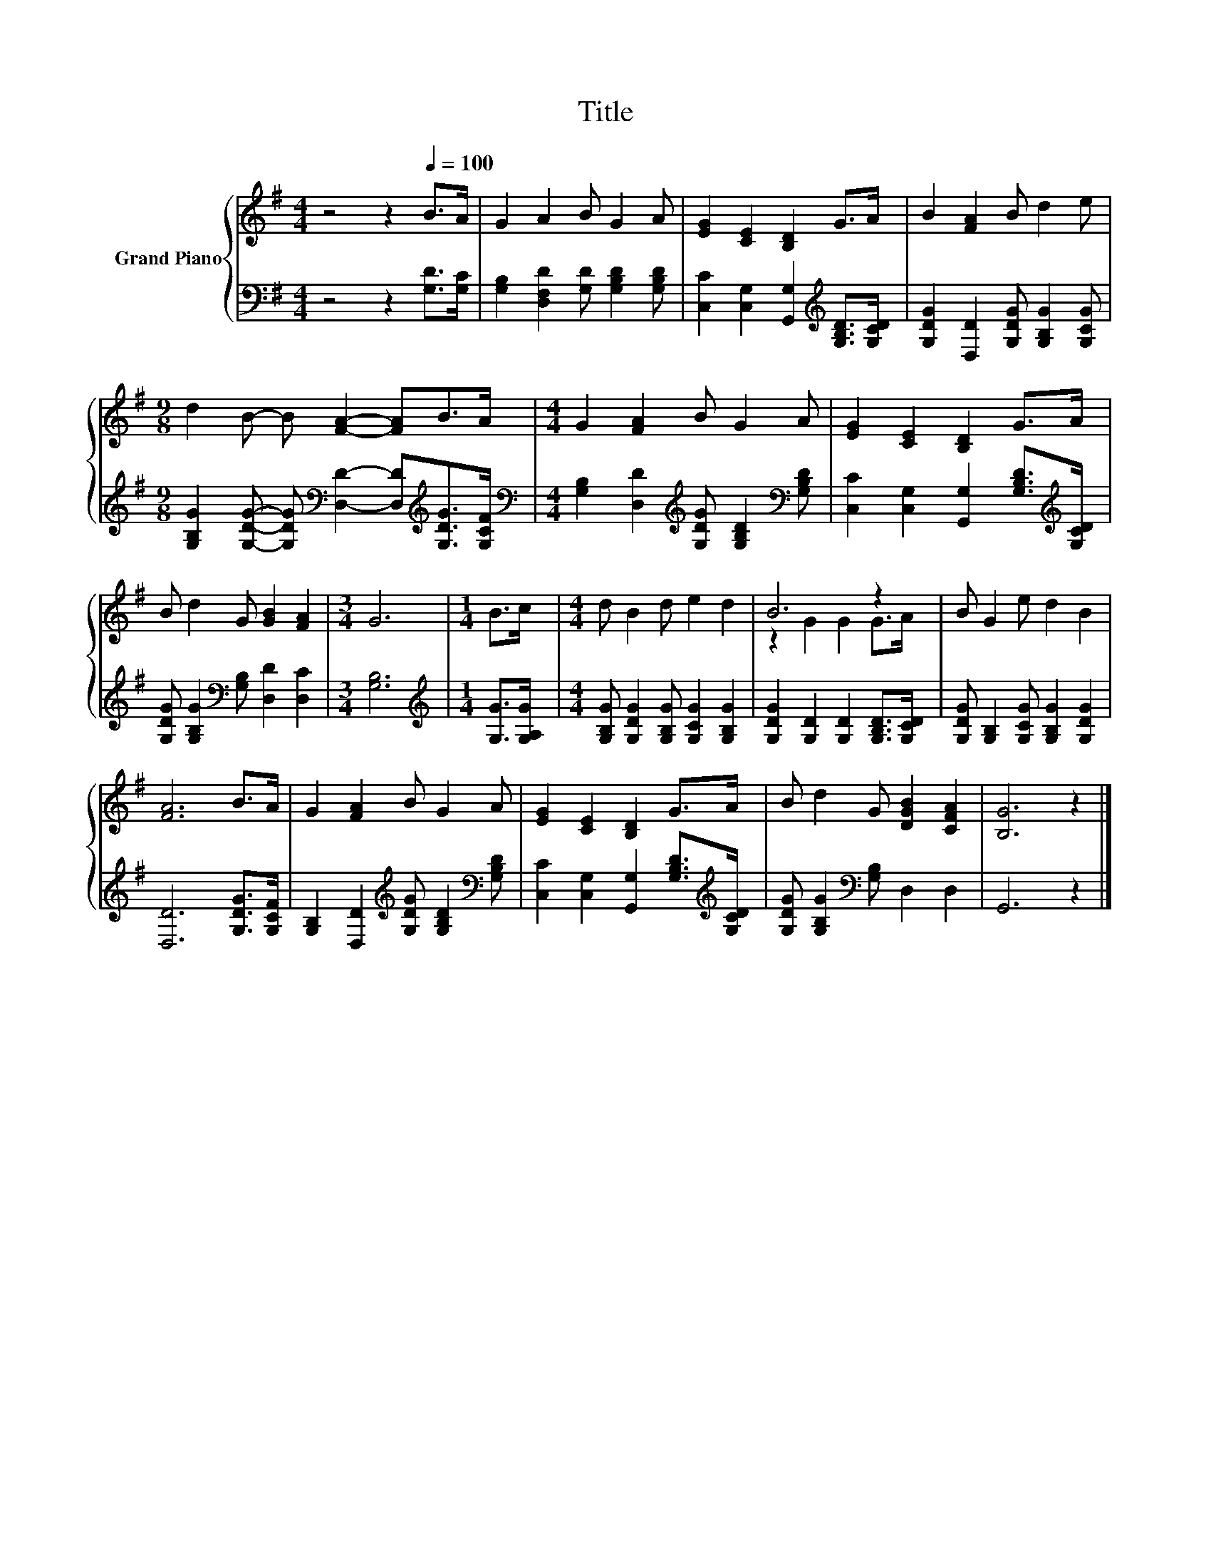 X:1
T:Title
%%score { ( 1 3 ) | 2 }
L:1/8
M:4/4
K:G
V:1 treble nm="Grand Piano"
V:3 treble 
V:2 bass 
V:1
 z4 z2[Q:1/4=100] B>A | G2 A2 B G2 A | [EG]2 [CE]2 [B,D]2 G>A | B2 [FA]2 B d2 e | %4
[M:9/8] d2 B- B [FA]2- [FA]B>A |[M:4/4] G2 [FA]2 B G2 A | [EG]2 [CE]2 [B,D]2 G>A | %7
 B d2 G [GB]2 [FA]2 |[M:3/4] G6 |[M:1/4] B>c |[M:4/4] d B2 d e2 d2 | B6 z2 | B G2 e d2 B2 | %13
 [FA]6 B>A | G2 [FA]2 B G2 A | [EG]2 [CE]2 [B,D]2 G>A | B d2 G [DGB]2 [CFA]2 | [B,G]6 z2 |] %18
V:2
 z4 z2 [G,D]>[G,C] | [G,B,]2 [D,F,D]2 [G,D] [G,B,D]2 [G,B,D] | %2
 [C,C]2 [C,G,]2 [G,,G,]2[K:treble] [G,B,D]>[G,CD] | [G,DG]2 [D,D]2 [G,DG] [G,B,G]2 [G,CG] | %4
[M:9/8] [G,B,G]2 [G,DG]- [G,DG][K:bass] [D,D]2- [D,D][K:treble][G,DG]>[G,CF] | %5
[M:4/4][K:bass] [G,B,]2 [D,D]2[K:treble] [G,DG] [G,B,D]2[K:bass] [G,B,D] | %6
 [C,C]2 [C,G,]2 [G,,G,]2 [G,B,D]>[K:treble][G,CD] | [G,DG] [G,B,G]2[K:bass] [G,B,] [D,D]2 [D,C]2 | %8
[M:3/4] [G,B,]6 |[M:1/4][K:treble] [G,G]>[G,A,G] | %10
[M:4/4] [G,B,G] [G,DG]2 [G,B,G] [G,CG]2 [G,B,G]2 | [G,DG]2 [G,D]2 [G,D]2 [G,B,D]>[G,CD] | %12
 [G,DG] [G,B,]2 [G,CG] [G,B,G]2 [G,DG]2 | [D,D]6 [G,DG]>[G,CF] | %14
 [G,B,]2 [D,D]2[K:treble] [G,DG] [G,B,D]2[K:bass] [G,B,D] | %15
 [C,C]2 [C,G,]2 [G,,G,]2 [G,B,D]>[K:treble][G,CD] | [G,DG] [G,B,G]2[K:bass] [G,B,] D,2 D,2 | %17
 G,,6 z2 |] %18
V:3
 x8 | x8 | x8 | x8 |[M:9/8] x9 |[M:4/4] x8 | x8 | x8 |[M:3/4] x6 |[M:1/4] x2 |[M:4/4] x8 | %11
 z2 G2 G2 G>A | x8 | x8 | x8 | x8 | x8 | x8 |] %18

